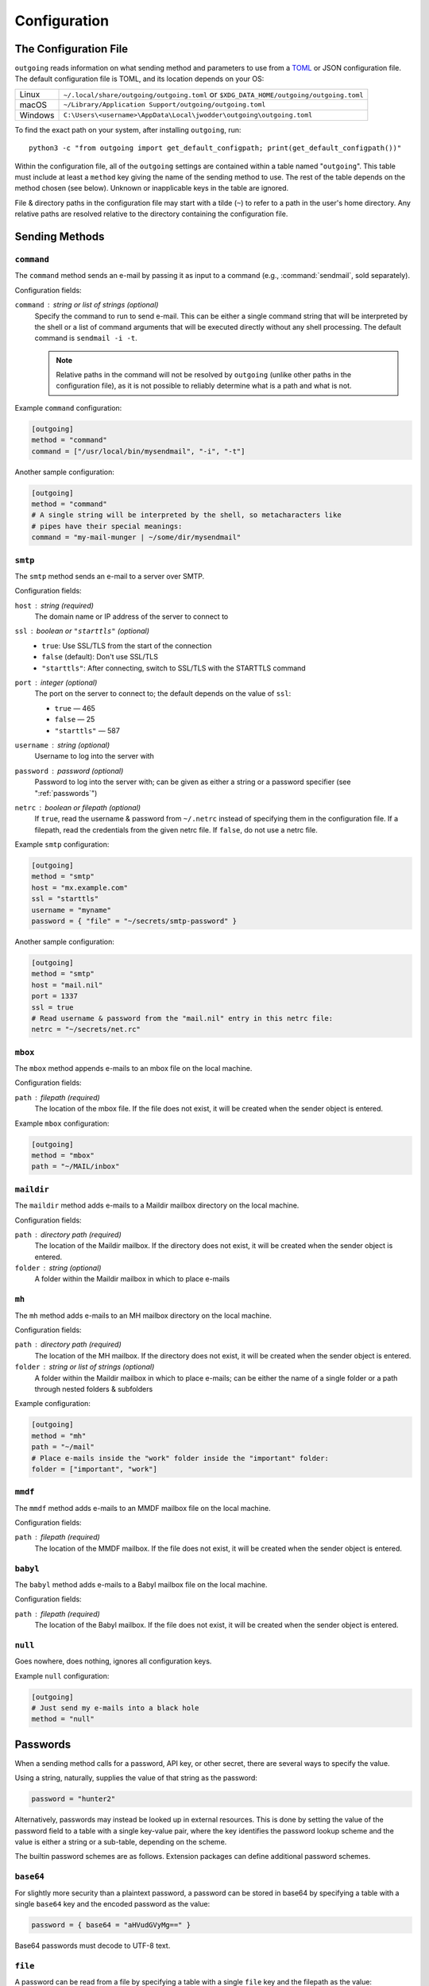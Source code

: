 Configuration
=============

The Configuration File
----------------------

``outgoing`` reads information on what sending method and parameters to use
from a TOML_ or JSON configuration file.  The default configuration file is
TOML, and its location depends on your OS:

.. _TOML: https://toml.io

=======  ====================================================================
Linux    ``~/.local/share/outgoing/outgoing.toml``
         or ``$XDG_DATA_HOME/outgoing/outgoing.toml``
macOS    ``~/Library/Application Support/outgoing/outgoing.toml``
Windows  ``C:\Users\<username>\AppData\Local\jwodder\outgoing\outgoing.toml``
=======  ====================================================================

To find the exact path on your system, after installing ``outgoing``, run::

    python3 -c "from outgoing import get_default_configpath; print(get_default_configpath())"

Within the configuration file, all of the ``outgoing`` settings are contained
within a table named "``outgoing``".  This table must include at least a
``method`` key giving the name of the sending method to use.  The rest of the
table depends on the method chosen (see below).  Unknown or inapplicable keys
in the table are ignored.

File & directory paths in the configuration file may start with a tilde (``~``)
to refer to a path in the user's home directory.  Any relative paths are
resolved relative to the directory containing the configuration file.

Sending Methods
---------------

``command``
~~~~~~~~~~~

The ``command`` method sends an e-mail by passing it as input to a command
(e.g., :command:`sendmail`, sold separately).

Configuration fields:

``command`` : string or list of strings (optional)
    Specify the command to run to send e-mail.  This can be either a single
    command string that will be interpreted by the shell or a list of command
    arguments that will be executed directly without any shell processing.  The
    default command is ``sendmail -i -t``.

    .. note::

        Relative paths in the command will not be resolved by ``outgoing``
        (unlike other paths in the configuration file), as it is not possible
        to reliably determine what is a path and what is not.

Example ``command`` configuration:

.. code:: toml

    [outgoing]
    method = "command"
    command = ["/usr/local/bin/mysendmail", "-i", "-t"]

Another sample configuration:

.. code:: toml

    [outgoing]
    method = "command"
    # A single string will be interpreted by the shell, so metacharacters like
    # pipes have their special meanings:
    command = "my-mail-munger | ~/some/dir/mysendmail"


``smtp``
~~~~~~~~

The ``smtp`` method sends an e-mail to a server over SMTP.

Configuration fields:

``host`` : string (required)
    The domain name or IP address of the server to connect to

``ssl`` : boolean or ``"starttls"`` (optional)
    - ``true``: Use SSL/TLS from the start of the connection
    - ``false`` (default): Don't use SSL/TLS
    - ``"starttls"``: After connecting, switch to SSL/TLS with the STARTTLS
      command

``port`` : integer (optional)
    The port on the server to connect to; the default depends on the value of
    ``ssl``:

    - ``true`` — 465
    - ``false`` — 25
    - ``"starttls"`` — 587

``username`` : string (optional)
    Username to log into the server with

``password`` : password (optional)
    Password to log into the server with; can be given as either a string or a
    password specifier (see ":ref:`passwords`")

``netrc`` : boolean or filepath (optional)
    If ``true``, read the username & password from ``~/.netrc`` instead of
    specifying them in the configuration file.  If a filepath, read the
    credentials from the given netrc file.  If ``false``, do not use a netrc
    file.

Example ``smtp`` configuration:

.. code:: toml

    [outgoing]
    method = "smtp"
    host = "mx.example.com"
    ssl = "starttls"
    username = "myname"
    password = { "file" = "~/secrets/smtp-password" }

Another sample configuration:

.. code:: toml

    [outgoing]
    method = "smtp"
    host = "mail.nil"
    port = 1337
    ssl = true
    # Read username & password from the "mail.nil" entry in this netrc file:
    netrc = "~/secrets/net.rc"


``mbox``
~~~~~~~~

The ``mbox`` method appends e-mails to an mbox file on the local machine.

Configuration fields:

``path`` : filepath (required)
    The location of the mbox file.  If the file does not exist, it will be
    created when the sender object is entered.

Example ``mbox`` configuration:

.. code:: toml

    [outgoing]
    method = "mbox"
    path = "~/MAIL/inbox"


``maildir``
~~~~~~~~~~~

The ``maildir`` method adds e-mails to a Maildir mailbox directory on the local
machine.

Configuration fields:

``path`` : directory path (required)
    The location of the Maildir mailbox.  If the directory does not exist, it
    will be created when the sender object is entered.

``folder`` : string (optional)
    A folder within the Maildir mailbox in which to place e-mails


``mh``
~~~~~~

The ``mh`` method adds e-mails to an MH mailbox directory on the local machine.

Configuration fields:

``path`` : directory path (required)
    The location of the MH mailbox.  If the directory does not exist, it will
    be created when the sender object is entered.

``folder`` : string or list of strings (optional)
    A folder within the Maildir mailbox in which to place e-mails; can be
    either the name of a single folder or a path through nested folders &
    subfolders

Example configuration:

.. code:: toml

    [outgoing]
    method = "mh"
    path = "~/mail"
    # Place e-mails inside the "work" folder inside the "important" folder:
    folder = ["important", "work"]


``mmdf``
~~~~~~~~

The ``mmdf`` method adds e-mails to an MMDF mailbox file on the local machine.

Configuration fields:

``path`` : filepath (required)
    The location of the MMDF mailbox.  If the file does not exist, it will be
    created when the sender object is entered.


``babyl``
~~~~~~~~~

The ``babyl`` method adds e-mails to a Babyl mailbox file on the local machine.

Configuration fields:

``path`` : filepath (required)
    The location of the Babyl mailbox.  If the file does not exist, it will be
    created when the sender object is entered.


``null``
~~~~~~~~

Goes nowhere, does nothing, ignores all configuration keys.

Example ``null`` configuration:

.. code:: toml

    [outgoing]
    # Just send my e-mails into a black hole
    method = "null"


.. _passwords:

Passwords
---------

When a sending method calls for a password, API key, or other secret, there are
several ways to specify the value.

Using a string, naturally, supplies the value of that string as the password:

.. code:: toml

    password = "hunter2"

Alternatively, passwords may instead be looked up in external resources.  This
is done by setting the value of the password field to a table with a single
key-value pair, where the key identifies the password lookup scheme and the
value is either a string or a sub-table, depending on the scheme.

The builtin password schemes are as follows.  Extension packages can define
additional password schemes.


``base64``
~~~~~~~~~~

For slightly more security than a plaintext password, a password can be stored
in base64 by specifying a table with a single ``base64`` key and the encoded
password as the value:

.. code:: toml

    password = { base64 = "aHVudGVyMg==" }

Base64 passwords must decode to UTF-8 text.


``file``
~~~~~~~~

A password can be read from a file by specifying a table with a single ``file``
key and the filepath as the value:

.. code:: toml

    password = { file = "path/to/file" }

The entire contents of the file, minus any leading or trailing whitespace, will
then be used as the password.  As with paths elsewhere in the configuration
file, the path may start with a tilde, and relative paths are resolved relative
to the directory containing the configuration file.


``env``
~~~~~~~

A password can be read from an environment variable by specifying a table with
a single ``env`` key and the name of the environment variable as the value:

.. code:: toml

    password = { env = "PROTOCOL_PASSWORD" }


``dotenv``
~~~~~~~~~~

Passwords can be read from a key in a :file:`.env`-style file as supported by
python-dotenv_ like so:

.. _python-dotenv: https://github.com/theskumar/python-dotenv

.. code:: toml

    password = { dotenv = { key = "NAME_OF_KEY_IN_FILE", file = "path/to/file" } }

The ``file`` path is resolved following the same rules as other paths.  If the
``file`` field is omitted, the given key will be looked up in a file named
``.env`` in the same directory as the configuration file.


``keyring``
~~~~~~~~~~~

Passwords can be retrieved from the system keyring using keyring_.  The basic
format is:

.. _keyring: https://github.com/jaraco/keyring

.. code:: toml

    password = { keyring = { service = "host_or_service_name", username = "your_username" } }

If the ``service`` key is omitted, the value will default to the sending
method's host value, if it has one; likewise, an omitted ``username`` will
default to the username for the sending method, if there is one.  A specific
keyring backend can be specified with the ``backend`` key, and the directory
from which to load the backend can be specified with the ``keyring-path`` key.
